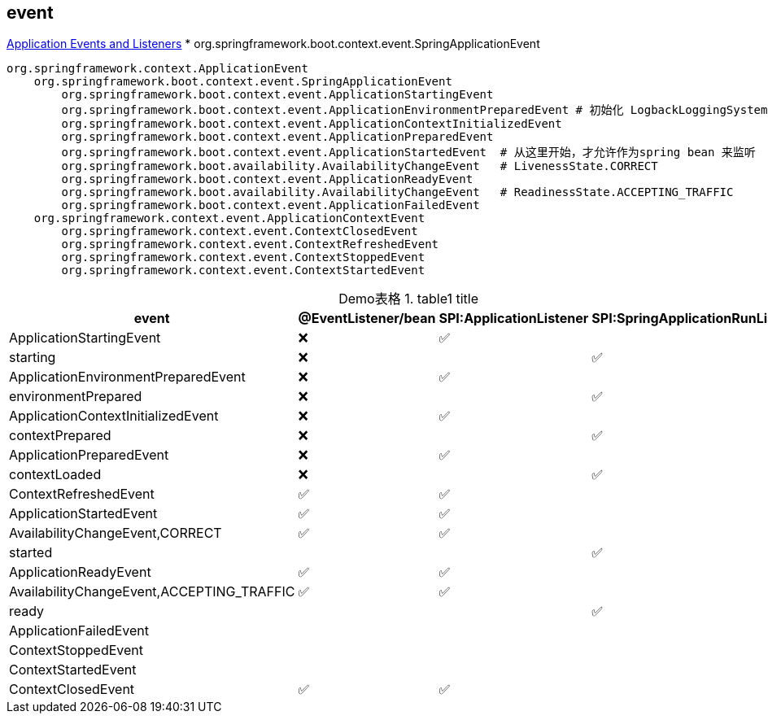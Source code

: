 



## event

link:https://docs.spring.io/spring-boot/reference/features/spring-application.html[Application Events and Listeners]
* org.springframework.boot.context.event.SpringApplicationEvent

[source,plain]
----
org.springframework.context.ApplicationEvent
    org.springframework.boot.context.event.SpringApplicationEvent
        org.springframework.boot.context.event.ApplicationStartingEvent
        org.springframework.boot.context.event.ApplicationEnvironmentPreparedEvent # 初始化 LogbackLoggingSystem
        org.springframework.boot.context.event.ApplicationContextInitializedEvent
        org.springframework.boot.context.event.ApplicationPreparedEvent
        org.springframework.boot.context.event.ApplicationStartedEvent  # 从这里开始，才允许作为spring bean 来监听
        org.springframework.boot.availability.AvailabilityChangeEvent   # LivenessState.CORRECT
        org.springframework.boot.context.event.ApplicationReadyEvent
        org.springframework.boot.availability.AvailabilityChangeEvent   # ReadinessState.ACCEPTING_TRAFFIC
        org.springframework.boot.context.event.ApplicationFailedEvent
    org.springframework.context.event.ApplicationContextEvent
        org.springframework.context.event.ContextClosedEvent
        org.springframework.context.event.ContextRefreshedEvent
        org.springframework.context.event.ContextStoppedEvent
        org.springframework.context.event.ContextStartedEvent
----


:table-caption: Demo表格
[#my-tbl1,cols="1,1,1,1"]
.table1 title
|===
|event                                          |@EventListener/bean| SPI:ApplicationListener   | SPI:SpringApplicationRunListener

|ApplicationStartingEvent                       |❌                 |✅                         |
|starting                                       |❌                 |                           |✅
|ApplicationEnvironmentPreparedEvent            |❌                 |✅                         |
|environmentPrepared                            |❌                 |                           |✅
|ApplicationContextInitializedEvent             |❌                 |✅                         |
|contextPrepared                                |❌                 |                           |✅
|ApplicationPreparedEvent                       |❌                 |✅                         |
|contextLoaded                                  |❌                 |                           |✅
|ContextRefreshedEvent                          |✅                 |✅                         |
|ApplicationStartedEvent                        |✅                 |✅                         |
|AvailabilityChangeEvent,CORRECT                |✅                 |✅                         |
|started                                        |                   |                           |✅
|ApplicationReadyEvent                          |✅                 |✅                         |
|AvailabilityChangeEvent,ACCEPTING_TRAFFIC      |✅                 |✅                         |
|ready                                          |                   |                           |✅
|ApplicationFailedEvent                         |                   |                           |
|ContextStoppedEvent                            |                   |                           |
|ContextStartedEvent                            |                   |                           |
|ContextClosedEvent                             |✅                 |✅                         |

|===


////
❓
❌
✅
////
